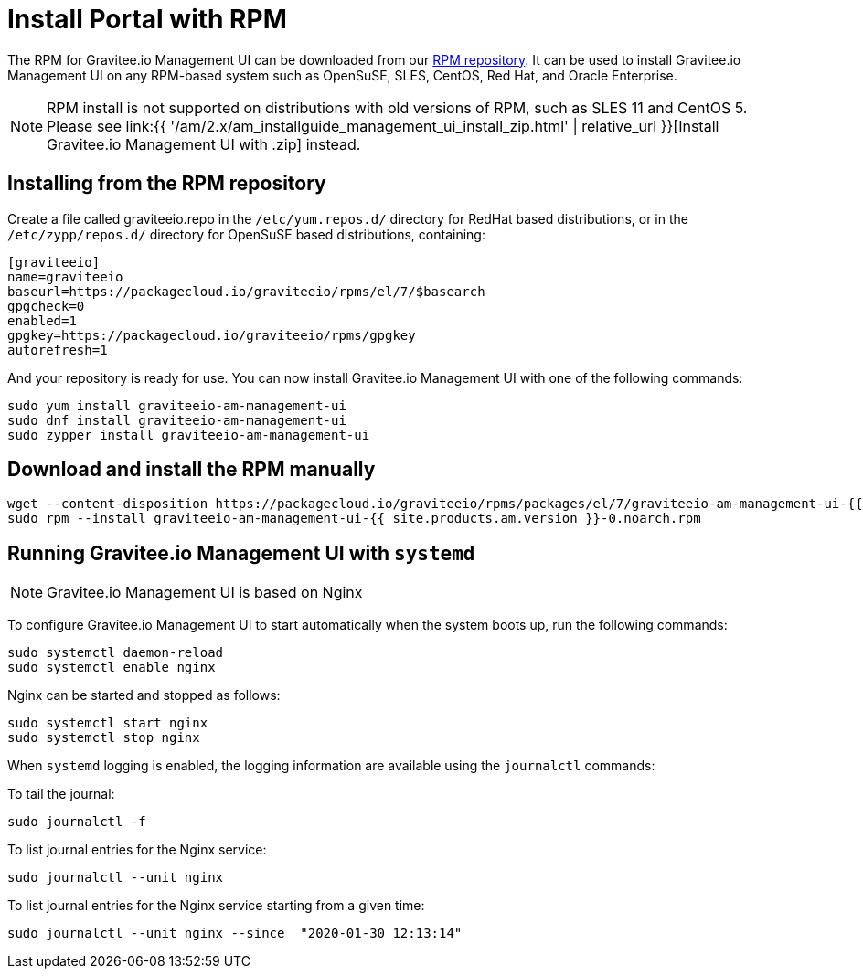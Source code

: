 = Install Portal with RPM
:page-sidebar: am_2_x_sidebar
:page-permalink: am/2.x/am_installguide_management_ui_install_rpm.html
:page-folder: am/installation-guide
:page-layout: am
:page-description: Gravitee.io Access Management - Management UI - Installation with RPM
:page-keywords: Gravitee.io, API Platform, API Management, API Gateway, oauth2, openid, documentation, manual, guide, reference, api

The RPM for Gravitee.io Management UI can be downloaded from our link:#installing_from_the_rpm_repository[RPM repository].
It can be used to install Gravitee.io Management UI on any RPM-based system such as OpenSuSE, SLES, CentOS, Red Hat, and Oracle Enterprise.

NOTE: RPM install is not supported on distributions with old versions of RPM, such as SLES 11 and CentOS 5. Please see link:{{ '/am/2.x/am_installguide_management_ui_install_zip.html' | relative_url }}[Install Gravitee.io Management UI with .zip] instead.

== Installing from the RPM repository
Create a file called graviteeio.repo in the `/etc/yum.repos.d/` directory for RedHat based distributions, or in the `/etc/zypp/repos.d/` directory for OpenSuSE based distributions, containing:

[source,bash]
----
[graviteeio]
name=graviteeio
baseurl=https://packagecloud.io/graviteeio/rpms/el/7/$basearch
gpgcheck=0
enabled=1
gpgkey=https://packagecloud.io/graviteeio/rpms/gpgkey
autorefresh=1
----

And your repository is ready for use. You can now install Gravitee.io Management UI with one of the following commands:

[source,bash]
----
sudo yum install graviteeio-am-management-ui
sudo dnf install graviteeio-am-management-ui
sudo zypper install graviteeio-am-management-ui
----

== Download and install the RPM manually

[source,bash]
----
wget --content-disposition https://packagecloud.io/graviteeio/rpms/packages/el/7/graviteeio-am-management-ui-{{ site.products.am.version }}-0.noarch.rpm/download.rpm
sudo rpm --install graviteeio-am-management-ui-{{ site.products.am.version }}-0.noarch.rpm
----

== Running Gravitee.io Management UI with `systemd`

NOTE: Gravitee.io Management UI is based on Nginx

To configure Gravitee.io Management UI to start automatically when the system boots up, run the following commands:

[source,shell]
----
sudo systemctl daemon-reload
sudo systemctl enable nginx
----

Nginx can be started and stopped as follows:

[source,shell]
----
sudo systemctl start nginx
sudo systemctl stop nginx
----

When `systemd` logging is enabled, the logging information are available using the `journalctl` commands:

To tail the journal:

[source,shell]
----
sudo journalctl -f
----

To list journal entries for the Nginx service:

[source,shell]
----
sudo journalctl --unit nginx
----

To list journal entries for the Nginx service starting from a given time:

[source,shell]
----
sudo journalctl --unit nginx --since  "2020-01-30 12:13:14"
----